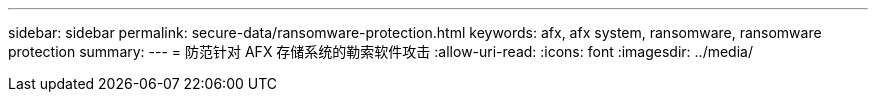 ---
sidebar: sidebar 
permalink: secure-data/ransomware-protection.html 
keywords: afx, afx system, ransomware, ransomware protection 
summary:  
---
= 防范针对 AFX 存储系统的勒索软件攻击
:allow-uri-read: 
:icons: font
:imagesdir: ../media/


